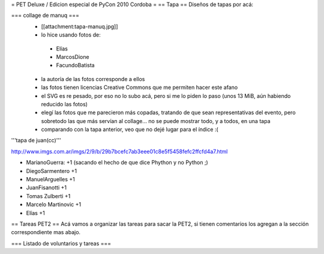 = PET Deluxe / Edicion especial de PyCon 2010 Cordoba =
== Tapa ==
Diseños de tapas por acá:

=== collage de manuq ===
 * [[attachment:tapa-manuq.jpg]]
 * lo hice usando fotos de:
  * Elías
  * MarcosDione
  * FacundoBatista

 * la autoría de las fotos corresponde a ellos
 * las fotos tienen licencias Creative Commons que me permiten hacer este afano
 * el SVG es re pesado, por eso no lo subo acá, pero si me lo piden lo paso (unos 13 MiB, aún habiendo reducido las fotos)
 * elegí las fotos que me parecieron más copadas, tratando de que sean representativas del evento, pero sobretodo las que más servían al collage... no se puede mostrar todo, y a todos, en una tapa
 * comparando con la tapa anterior, veo que no dejé lugar para el índice :(

'''tapa de juan(cc)'''

http://www.imgs.com.ar/imgs/2/9/b/29b7bcefc7ab3eee01c8e5f5458fefc2ffcfd4a7.html

* MarianoGuerra: +1 (sacando el hecho de que dice Phython y no Python ;)

* DiegoSarmentero +1

* ManuelArguelles +1

* JuanFisanotti +1

* Tomas Zulberti +1

* Marcelo Martinovic +1

* Elías +1

== Tareas PET2 ==
Acá vamos a organizar las tareas para sacar la PET2, si tienen comentarios los agregan a la sección correspondiente mas abajo.

=== Listado de voluntarios y tareas ===
